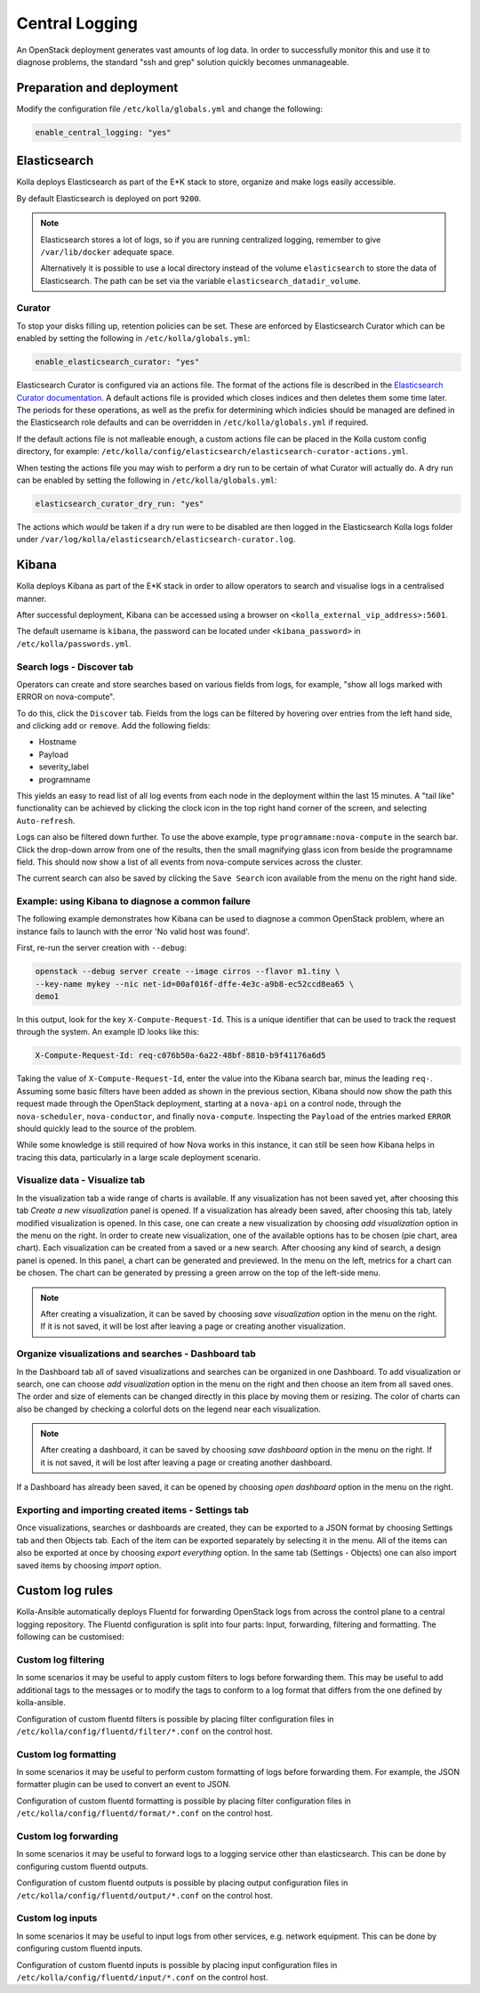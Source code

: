.. _central-logging-guide:

===============
Central Logging
===============

An OpenStack deployment generates vast amounts of log data. In order to
successfully monitor this and use it to diagnose problems, the standard "ssh
and grep" solution quickly becomes unmanageable.

Preparation and deployment
~~~~~~~~~~~~~~~~~~~~~~~~~~

Modify the configuration file ``/etc/kolla/globals.yml`` and change
the following:

.. code-block:: yaml

   enable_central_logging: "yes"

Elasticsearch
~~~~~~~~~~~~~

Kolla deploys Elasticsearch as part of the E*K stack to store, organize
and make logs easily accessible.

By default Elasticsearch is deployed on port ``9200``.

.. note::

   Elasticsearch stores a lot of logs, so if you are running centralized logging,
   remember to give ``/var/lib/docker`` adequate space.

   Alternatively it is possible to use a local directory instead of the volume
   ``elasticsearch`` to store the data of Elasticsearch. The path can be set via
   the variable ``elasticsearch_datadir_volume``.

Curator
-------

To stop your disks filling up, retention policies can be set. These are
enforced by Elasticsearch Curator which can be enabled by setting the
following in ``/etc/kolla/globals.yml``:

.. code-block:: yaml

   enable_elasticsearch_curator: "yes"

Elasticsearch Curator is configured via an actions file. The format of the
actions file is described in the `Elasticsearch Curator documentation <https://www.elastic.co/guide/en/elasticsearch/client/curator/current/actionfile.html>`_.
A default actions file is provided which closes indices and then deletes them
some time later. The periods for these operations, as well as the prefix for
determining which indicies should be managed are defined in the Elasticsearch
role defaults and can be overridden in ``/etc/kolla/globals.yml`` if required.

If the default actions file is not malleable enough, a custom actions file can
be placed in the Kolla custom config directory, for example:
``/etc/kolla/config/elasticsearch/elasticsearch-curator-actions.yml``.

When testing the actions file you may wish to perform a dry run to be certain
of what Curator will actually do. A dry run can be enabled by setting the
following in ``/etc/kolla/globals.yml``:

.. code-block:: yaml

   elasticsearch_curator_dry_run: "yes"

The actions which *would* be taken if a dry run were to be disabled are then
logged in the Elasticsearch Kolla logs folder under
``/var/log/kolla/elasticsearch/elasticsearch-curator.log``.

Kibana
~~~~~~

Kolla deploys Kibana as part of the E*K stack in order to allow operators to
search and visualise logs in a centralised manner.

After successful deployment, Kibana can be accessed using a browser on
``<kolla_external_vip_address>:5601``.

The default username is ``kibana``, the password can be located under
``<kibana_password>`` in ``/etc/kolla/passwords.yml``.

Search logs - Discover tab
--------------------------

Operators can create and store searches based on various fields from logs, for
example, "show all logs marked with ERROR on nova-compute".

To do this, click the ``Discover`` tab. Fields from the logs can be filtered by
hovering over entries from the left hand side, and clicking ``add`` or
``remove``. Add the following fields:

* Hostname
* Payload
* severity_label
* programname

This yields an easy to read list of all log events from each node in the
deployment within the last 15 minutes. A "tail like" functionality can be
achieved by clicking the clock icon in the top right hand corner of the screen,
and selecting ``Auto-refresh``.

Logs can also be filtered down further. To use the above example, type
``programname:nova-compute`` in the search bar. Click the drop-down arrow from
one of the results, then the small magnifying glass icon from beside the
programname field. This should now show a list of all events from nova-compute
services across the cluster.

The current search can also be saved by clicking the ``Save Search`` icon
available from the menu on the right hand side.

Example: using Kibana to diagnose a common failure
--------------------------------------------------

The following example demonstrates how Kibana can be used to diagnose a common
OpenStack problem, where an instance fails to launch with the error 'No valid
host was found'.

First, re-run the server creation with ``--debug``:

.. code-block:: console

   openstack --debug server create --image cirros --flavor m1.tiny \
   --key-name mykey --nic net-id=00af016f-dffe-4e3c-a9b8-ec52ccd8ea65 \
   demo1

In this output, look for the key ``X-Compute-Request-Id``. This is a unique
identifier that can be used to track the request through the system. An
example ID looks like this:

.. code-block:: console

   X-Compute-Request-Id: req-c076b50a-6a22-48bf-8810-b9f41176a6d5

Taking the value of ``X-Compute-Request-Id``, enter the value into the Kibana
search bar, minus the leading ``req-``. Assuming some basic filters have been
added as shown in the previous section, Kibana should now show the path this
request made through the OpenStack deployment, starting at a ``nova-api`` on
a control node, through the ``nova-scheduler``, ``nova-conductor``, and finally
``nova-compute``. Inspecting the ``Payload`` of the entries marked ``ERROR``
should quickly lead to the source of the problem.

While some knowledge is still required of how Nova works in this instance, it
can still be seen how Kibana helps in tracing this data, particularly in a
large scale deployment scenario.

Visualize data - Visualize tab
------------------------------

In the visualization tab a wide range of charts is available. If any
visualization has not been saved yet, after choosing this tab *Create a new
visualization* panel is opened. If a visualization has already been saved,
after choosing this tab, lately modified visualization is opened. In this
case, one can create a new visualization by choosing *add visualization*
option in the menu on the right. In order to create new visualization, one
of the available options has to be chosen (pie chart, area chart). Each
visualization can be created from a saved or a new search. After choosing
any kind of search, a design panel is opened. In this panel, a chart can be
generated and previewed. In the menu on the left, metrics for a chart can
be chosen. The chart can be generated by pressing a green arrow on the top
of the left-side menu.

.. note::

   After creating a visualization, it can be saved by choosing *save
   visualization* option in the menu on the right. If it is not saved, it
   will be lost after leaving a page or creating another visualization.

Organize visualizations and searches - Dashboard tab
----------------------------------------------------

In the Dashboard tab all of saved visualizations and searches can be
organized in one Dashboard. To add visualization or search, one can choose
*add visualization* option in the menu on the right and then choose an item
from all saved ones. The order and size of elements can be changed directly
in this place by moving them or resizing. The color of charts can also be
changed by checking a colorful dots on the legend near each visualization.

.. note::

   After creating a dashboard, it can be saved by choosing *save dashboard*
   option in the menu on the right. If it is not saved, it will be lost after
   leaving a page or creating another dashboard.

If a Dashboard has already been saved, it can be opened by choosing *open
dashboard* option in the menu on the right.

Exporting and importing created items - Settings tab
----------------------------------------------------

Once visualizations, searches or dashboards are created, they can be exported
to a JSON format by choosing Settings tab and then Objects tab. Each of the
item can be exported separately by selecting it in the menu. All of the items
can also be exported at once by choosing *export everything* option.
In the same tab (Settings - Objects) one can also import saved items by
choosing *import* option.

Custom log rules
~~~~~~~~~~~~~~~~

Kolla-Ansible automatically deploys Fluentd for forwarding OpenStack logs
from across the control plane to a central logging repository. The Fluentd
configuration is split into four parts: Input, forwarding, filtering and
formatting. The following can be customised:

Custom log filtering
--------------------

In some scenarios it may be useful to apply custom filters to logs before
forwarding them.  This may be useful to add additional tags to the messages
or to modify the tags to conform to a log format that differs from the one
defined by kolla-ansible.

Configuration of custom fluentd filters is possible by placing filter
configuration files in ``/etc/kolla/config/fluentd/filter/*.conf`` on the
control host.

Custom log formatting
---------------------

In some scenarios it may be useful to perform custom formatting of logs before
forwarding them. For example, the JSON formatter plugin can be used to convert
an event to JSON.

Configuration of custom fluentd formatting is possible by placing filter
configuration files in ``/etc/kolla/config/fluentd/format/*.conf`` on the
control host.

Custom log forwarding
---------------------

In some scenarios it may be useful to forward logs to a logging service other
than elasticsearch.  This can be done by configuring custom fluentd outputs.

Configuration of custom fluentd outputs is possible by placing output
configuration files in ``/etc/kolla/config/fluentd/output/*.conf`` on the
control host.

Custom log inputs
-----------------

In some scenarios it may be useful to input logs from other services, e.g.
network equipment. This can be done by configuring custom fluentd inputs.

Configuration of custom fluentd inputs is possible by placing input
configuration files in ``/etc/kolla/config/fluentd/input/*.conf`` on the
control host.
